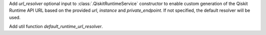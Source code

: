 Add `url_resolver` optional input to :class:`.QiskitRuntimeService`
constructor to enable custom generation of the Qiskit Runtime API URL
based on the provided `url`, `instance` and `private_endpoint`. If
not specified, the default resolver will be used.

.. code:: python
  # Define a custom resolver. In this case returns the concatenation of the provided `url` and the `instance`
  def custom_url_resolver(url, instance, *args, **kwargs):
    return f"{url}/{instance}"

  service = QiskitRuntimeService(channel="ibm_quantum", instance="ibm-q/open/main", url="https://baseurl.org" url_resolver=custom_url_resolver)
  # resulting resolved url will be: `https://baseurl.org/ibm-q/open/main`

Add util function `default_runtime_url_resolver`.